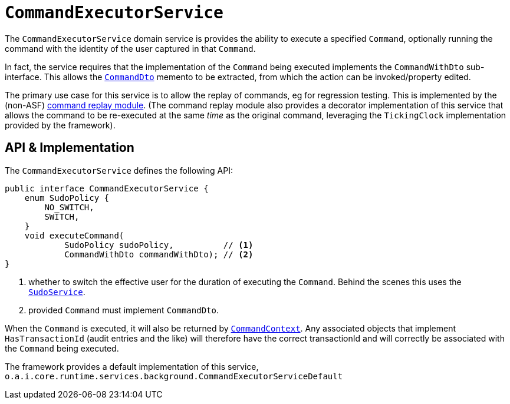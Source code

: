 [[CommandExecutorService]]
= `CommandExecutorService`
:Notice: Licensed to the Apache Software Foundation (ASF) under one or more contributor license agreements. See the NOTICE file distributed with this work for additional information regarding copyright ownership. The ASF licenses this file to you under the Apache License, Version 2.0 (the "License"); you may not use this file except in compliance with the License. You may obtain a copy of the License at. http://www.apache.org/licenses/LICENSE-2.0 . Unless required by applicable law or agreed to in writing, software distributed under the License is distributed on an "AS IS" BASIS, WITHOUT WARRANTIES OR  CONDITIONS OF ANY KIND, either express or implied. See the License for the specific language governing permissions and limitations under the License.
:page-partial:



The `CommandExecutorService` domain service is provides the ability to execute a specified `Command`, optionally running the command with the identity of the user captured in that `Command`.

In fact, the service requires that the implementation of the `Command` being executed implements the `CommandWithDto` sub-interface.
This allows the xref:refguide:schema:cmd.adoc[`CommandDto`] memento to be extracted, from which the action can be invoked/property edited.

The primary use case for this service is to allow the replay of commands, eg for regression testing.
This is implemented by the (non-ASF) link:https://platform.incode.org/modules/spi/command/spi-command-replay.html[command replay module].
(The command replay module also provides a decorator implementation of this service that allows the command to be re-executed at the same _time_ as the original command, leveraging the `TickingClock` implementation provided by the framework).


== API & Implementation

The `CommandExecutorService` defines the following API:

[source,java]
----
public interface CommandExecutorService {
    enum SudoPolicy {
        NO_SWITCH,
        SWITCH,
    }
    void executeCommand(
            SudoPolicy sudoPolicy,          // <1>
            CommandWithDto commandWithDto); // <2>
}
----
<1> whether to switch the effective user for the duration of executing the `Command`.
Behind the scenes this uses the xref:refguide:applib-svc:testing/SudoService.adoc[`SudoService`].
<2> provided `Command` must implement `CommandDto`.

When the `Command` is executed, it will also be returned by xref:refguide:applib-svc:application-layer-api/CommandContext.adoc[`CommandContext`].
Any associated objects that implement `HasTransactionId` (audit entries and the like) will therefore have the correct transactionId and will correctly be associated with the `Command` being executed.

The framework provides a default implementation of this service,
`o.a.i.core.runtime.services.background.CommandExecutorServiceDefault`


